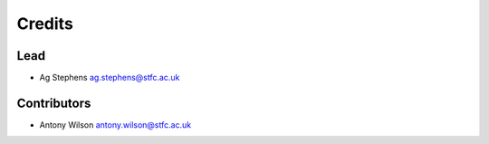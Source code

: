 
Credits
=======

Lead
----


* Ag Stephens ag.stephens@stfc.ac.uk

Contributors
------------

* Antony Wilson antony.wilson@stfc.ac.uk
